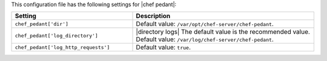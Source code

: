 .. The contents of this file are included in multiple topics.
.. This file should not be changed in a way that hinders its ability to appear in multiple documentation sets.

This configuration file has the following settings for |chef pedant|:

.. list-table::
   :widths: 200 300
   :header-rows: 1

   * - Setting
     - Description
   * - ``chef_pedant['dir']``
     - Default value: ``/var/opt/chef-server/chef-pedant``.
   * - ``chef_pedant['log_directory']``
     - |directory logs| The default value is the recommended value. Default value: ``/var/log/chef-server/chef-pedant``.
   * - ``chef_pedant['log_http_requests']``
     - Default value: ``true``.
